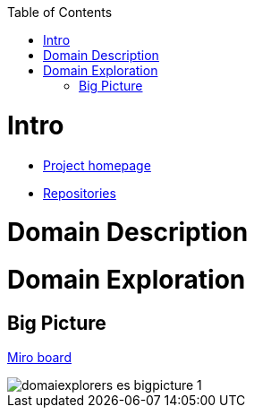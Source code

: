 :toc:
:toc-placement!:

toc::[]

= Intro

* https://explorers.bettersoftwaredesign.pl/[Project homepage]
* https://explorers.bettersoftwaredesign.pl/repositories.html[Repositories]

= Domain Description
//TBD

= Domain Exploration

== Big Picture

https://miro.com/app/board/o9J_lV31ycs=/[Miro board]

ifdef::env-github[]
++++
<a  href="https://github.com/mwwojcik/mw-domainexplorers/blob/master/domain/img/domaiexplorers-es-bigpicture-1.jpg" target="_blank">Show picture</a>
++++
endif::env-github[]

image::domain/img/domaiexplorers-es-bigpicture-1.jpg[]

